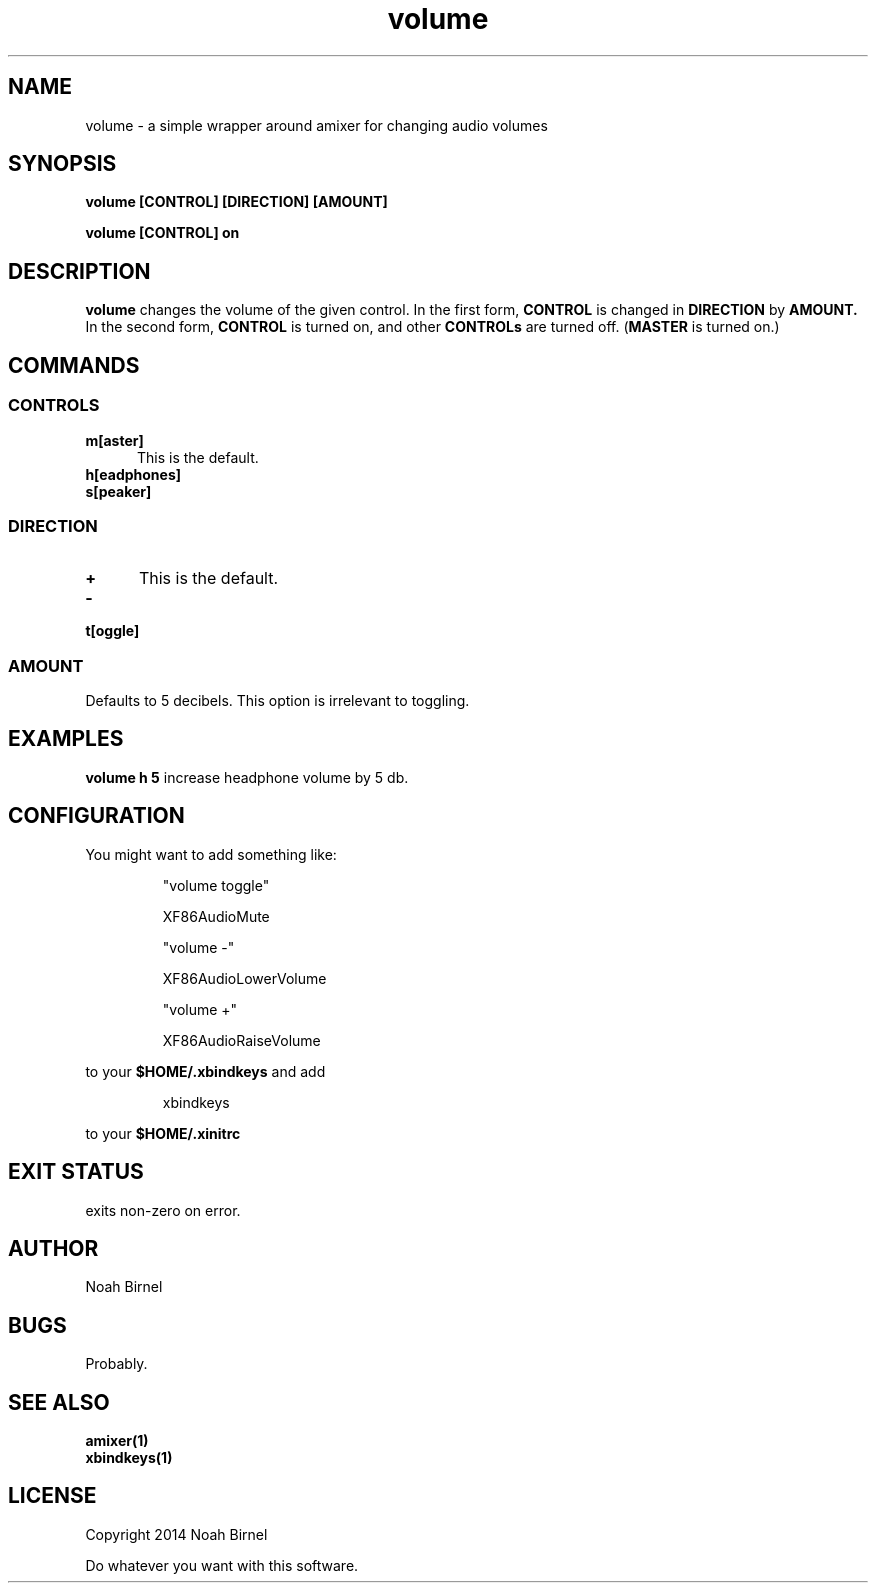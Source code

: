 .# vim: ft=nroff
.TH volume 1 volume\-__0.0.1
.SH NAME
volume \- a simple wrapper around amixer for changing audio volumes
.SH SYNOPSIS
.LP
.B volume [CONTROL] [DIRECTION] [AMOUNT]
.LP
.B volume [CONTROL] on
.SH DESCRIPTION
.B volume
changes the volume of the given control.
In the first form,
.B CONTROL
is changed in 
.B DIRECTION
by 
.B AMOUNT.
In the second form,
.B CONTROL
is turned on, 
and other 
.B CONTROLs
are turned off.
(\fBMASTER\fR is turned on.)
.SH COMMANDS
.SS CONTROLS
.TP 5
.B m[aster]
This is the default.
.TP 5
.B h[eadphones]
.TP 5
.B s[peaker]
.SS DIRECTION
.TP 5
.B +
This is the default.
.TP 5
.B -
.TP 5
.B t[oggle]
.SS AMOUNT
Defaults to 5 decibels.
This option is irrelevant to toggling.
.SH EXAMPLES
.LP
.B volume h 5
increase headphone volume by 5 db.
.SH CONFIGURATION
.LP
You might want to add something like:
.IP
"volume toggle"
.IP
    XF86AudioMute
.IP
"volume -"
.IP
    XF86AudioLowerVolume
.IP
"volume +"
.IP
    XF86AudioRaiseVolume
.LP
to your 
.B "$HOME/.xbindkeys"
and add
.IP
xbindkeys
.LP
to your 
.B $HOME/.xinitrc
.SH EXIT STATUS
exits non-zero on error.
.SH AUTHOR
Noah Birnel
.SH BUGS
Probably.
.SH SEE ALSO
.TP
.BR amixer(1)
.TP
.BR xbindkeys(1)
.SH LICENSE
Copyright 2014 Noah Birnel
.sp
Do whatever you want with this software.

